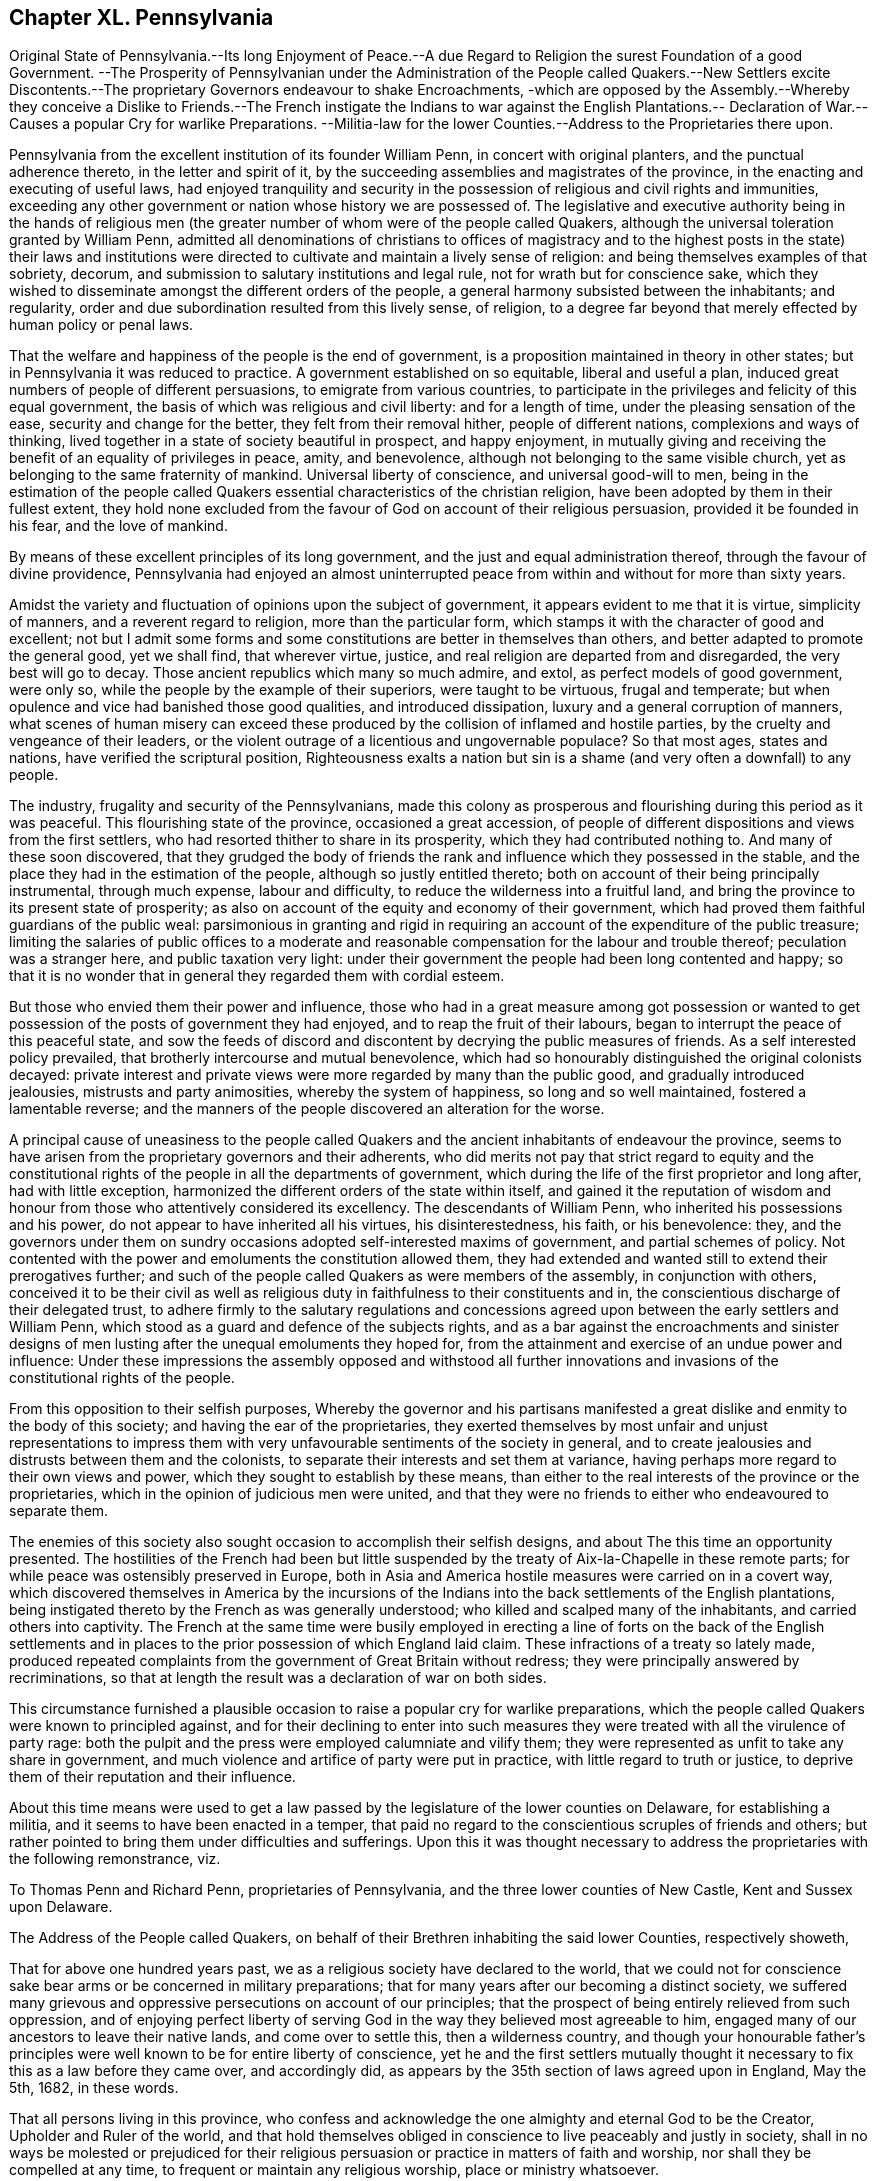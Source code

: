 == Chapter XL. Pennsylvania

Original State of Pennsylvania.--Its long Enjoyment of Peace.--A
due Regard to Religion the surest Foundation of a good Government.
--The Prosperity of Pennsylvanian under the Administration of the People called Quakers.--New
Settlers excite Discontents.--The proprietary Governors endeavour to shake Encroachments,
-which are opposed by the Assembly.--Whereby they conceive a Dislike to
Friends.--The French instigate the Indians to war against the English
Plantations.-- Declaration of War.--Causes a popular Cry for warlike Preparations.
--Militia-law for the lower Counties.--Address to the Proprietaries there upon.

Pennsylvania from the excellent institution of its founder William Penn,
in concert with original planters, and the punctual adherence thereto,
in the letter and spirit of it,
by the succeeding assemblies and magistrates of the province,
in the enacting and executing of useful laws,
had enjoyed tranquility and security in the possession
of religious and civil rights and immunities,
exceeding any other government or nation whose history we are possessed of.
The legislative and executive authority being in the hands of religious
men (the greater number of whom were of the people called Quakers,
although the universal toleration granted by William Penn,
admitted all denominations of christians to offices of magistracy
and to the highest posts in the state) their laws and institutions
were directed to cultivate and maintain a lively sense of religion:
and being themselves examples of that sobriety, decorum,
and submission to salutary institutions and legal rule,
not for wrath but for conscience sake,
which they wished to disseminate amongst the different orders of the people,
a general harmony subsisted between the inhabitants; and regularity,
order and due subordination resulted from this lively sense, of religion,
to a degree far beyond that merely effected by human policy or penal laws.

That the welfare and happiness of the people is the end of government,
is a proposition maintained in theory in other states;
but in Pennsylvania it was reduced to practice.
A government established on so equitable, liberal and useful a plan,
induced great numbers of people of different persuasions,
to emigrate from various countries,
to participate in the privileges and felicity of this equal government,
the basis of which was religious and civil liberty: and for a length of time,
under the pleasing sensation of the ease, security and change for the better,
they felt from their removal hither, people of different nations,
complexions and ways of thinking,
lived together in a state of society beautiful in prospect, and happy enjoyment,
in mutually giving and receiving the benefit of an equality of privileges in peace,
amity, and benevolence, although not belonging to the same visible church,
yet as belonging to the same fraternity of mankind.
Universal liberty of conscience, and universal good-will to men,
being in the estimation of the people called Quakers
essential characteristics of the christian religion,
have been adopted by them in their fullest extent,
they hold none excluded from the favour of God on account of their religious persuasion,
provided it be founded in his fear, and the love of mankind.

By means of these excellent principles of its long government,
and the just and equal administration thereof, through the favour of divine providence,
Pennsylvania had enjoyed an almost uninterrupted peace from
within and without for more than sixty years.

Amidst the variety and fluctuation of opinions upon the subject of government,
it appears evident to me that it is virtue, simplicity of manners,
and a reverent regard to religion, more than the particular form,
which stamps it with the character of good and excellent;
not but I admit some forms and some constitutions are better in themselves than others,
and better adapted to promote the general good, yet we shall find, that wherever virtue,
justice, and real religion are departed from and disregarded,
the very best will go to decay.
Those ancient republics which many so much admire, and extol,
as perfect models of good government, were only so,
while the people by the example of their superiors, were taught to be virtuous,
frugal and temperate; but when opulence and vice had banished those good qualities,
and introduced dissipation, luxury and a general corruption of manners,
what scenes of human misery can exceed these produced
by the collision of inflamed and hostile parties,
by the cruelty and vengeance of their leaders,
or the violent outrage of a licentious and ungovernable populace?
So that most ages, states and nations, have verified the scriptural position,
Righteousness exalts a nation but sin is a shame
(and very often a downfall) to any people.

The industry, frugality and security of the Pennsylvanians,
made this colony as prosperous and flourishing during this period as it was peaceful.
This flourishing state of the province, occasioned a great accession,
of people of different dispositions and views from the first settlers,
who had resorted thither to share in its prosperity,
which they had contributed nothing to.
And many of these soon discovered,
that they grudged the body of friends the rank and
influence which they possessed in the stable,
and the place they had in the estimation of the people,
although so justly entitled thereto;
both on account of their being principally instrumental, through much expense,
labour and difficulty, to reduce the wilderness into a fruitful land,
and bring the province to its present state of prosperity;
as also on account of the equity and economy of their government,
which had proved them faithful guardians of the public weal:
parsimonious in granting and rigid in requiring an
account of the expenditure of the public treasure;
limiting the salaries of public offices to a moderate and
reasonable compensation for the labour and trouble thereof;
peculation was a stranger here, and public taxation very light:
under their government the people had been long contented and happy;
so that it is no wonder that in general they regarded them with cordial esteem.

But those who envied them their power and influence,
those who had in a great measure among got possession or wanted
to get possession of the posts of government they had enjoyed,
and to reap the fruit of their labours,
began to interrupt the peace of this peaceful state,
and sow the feeds of discord and discontent by decrying the public measures of friends.
As a self interested policy prevailed, that brotherly intercourse and mutual benevolence,
which had so honourably distinguished the original colonists decayed:
private interest and private views were more regarded by many than the public good,
and gradually introduced jealousies, mistrusts and party animosities,
whereby the system of happiness, so long and so well maintained,
fostered a lamentable reverse;
and the manners of the people discovered an alteration for the worse.

A principal cause of uneasiness to the people called Quakers
and the ancient inhabitants of endeavour the province,
seems to have arisen from the proprietary governors and their adherents,
who did merits not pay that strict regard to equity and the constitutional
rights of the people in all the departments of government,
which during the life of the first proprietor and long after, had with little exception,
harmonized the different orders of the state within itself,
and gained it the reputation of wisdom and honour
from those who attentively considered its excellency.
The descendants of William Penn, who inherited his possessions and his power,
do not appear to have inherited all his virtues, his disinterestedness, his faith,
or his benevolence: they,
and the governors under them on sundry occasions adopted self-interested maxims of government,
and partial schemes of policy.
Not contented with the power and emoluments the constitution allowed them,
they had extended and wanted still to extend their prerogatives further;
and such of the people called Quakers as were members of the assembly,
in conjunction with others,
conceived it to be their civil as well as religious
duty in faithfulness to their constituents and in,
the conscientious discharge of their delegated trust,
to adhere firmly to the salutary regulations and concessions
agreed upon between the early settlers and William Penn,
which stood as a guard and defence of the subjects rights,
and as a bar against the encroachments and sinister designs
of men lusting after the unequal emoluments they hoped for,
from the attainment and exercise of an undue power and influence:
Under these impressions the assembly opposed and withstood all further innovations
and invasions of the constitutional rights of the people.

From this opposition to their selfish purposes,
Whereby the governor and his partisans manifested
a great dislike and enmity to the body of this society;
and having the ear of the proprietaries,
they exerted themselves by most unfair and unjust representations to impress
them with very unfavourable sentiments of the society in general,
and to create jealousies and distrusts between them and the colonists,
to separate their interests and set them at variance,
having perhaps more regard to their own views and power,
which they sought to establish by these means,
than either to the real interests of the province or the proprietaries,
which in the opinion of judicious men were united,
and that they were no friends to either who endeavoured to separate them.

The enemies of this society also sought occasion to accomplish their selfish designs,
and about The this time an opportunity presented.
The hostilities of the French had been but little suspended
by the treaty of Aix-la-Chapelle in these remote parts;
for while peace was ostensibly preserved in Europe,
both in Asia and America hostile measures were carried on in a covert way,
which discovered themselves in America by the incursions of the
Indians into the back settlements of the English plantations,
being instigated thereto by the French as was generally understood;
who killed and scalped many of the inhabitants, and carried others into captivity.
The French at the same time were busily employed in erecting a
line of forts on the back of the English settlements and in places
to the prior possession of which England laid claim.
These infractions of a treaty so lately made,
produced repeated complaints from the government of Great Britain without redress;
they were principally answered by recriminations,
so that at length the result was a declaration of war on both sides.

This circumstance furnished a plausible occasion
to raise a popular cry for warlike preparations,
which the people called Quakers were known to principled against,
and for their declining to enter into such measures they
were treated with all the virulence of party rage:
both the pulpit and the press were employed calumniate and vilify them;
they were represented as unfit to take any share in government,
and much violence and artifice of party were put in practice,
with little regard to truth or justice,
to deprive them of their reputation and their influence.

About this time means were used to get a law passed
by the legislature of the lower counties on Delaware,
for establishing a militia, and it seems to have been enacted in a temper,
that paid no regard to the conscientious scruples of friends and others;
but rather pointed to bring them under difficulties and sufferings.
Upon this it was thought necessary to address the proprietaries with the following remonstrance,
viz.

To Thomas Penn and Richard Penn, proprietaries of Pennsylvania,
and the three lower counties of New Castle, Kent and Sussex upon Delaware.

The Address of the People called Quakers,
on behalf of their Brethren inhabiting the said lower Counties, respectively showeth,

That for above one hundred years past,
we as a religious society have declared to the world,
that we could not for conscience sake bear arms or be concerned in military preparations;
that for many years after our becoming a distinct society,
we suffered many grievous and oppressive persecutions on account of our principles;
that the prospect of being entirely relieved from such oppression,
and of enjoying perfect liberty of serving God in
the way they believed most agreeable to him,
engaged many of our ancestors to leave their native lands, and come over to settle this,
then a wilderness country,
and though your honourable father`'s principles were
well known to be for entire liberty of conscience,
yet he and the first settlers mutually thought it
necessary to fix this as a law before they came over,
and accordingly did, as appears by the 35th section of laws agreed upon in England,
May the 5th, 1682, in these words.

That all persons living in this province,
who confess and acknowledge the one almighty and eternal God to be the Creator,
Upholder and Ruler of the world,
and that hold themselves obliged in conscience to live peaceably and justly in society,
shall in no ways be molested or prejudiced for their religious
persuasion or practice in matters of faith and worship,
nor shall they be compelled at any time, to frequent or maintain any religious worship,
place or ministry whatsoever.

That this was understood as the first and most fundamental
part of the constitution appears undoubtedly plain,
from the solemn manner in which it is introduced,
and the general expressions contained in the first clause of the charter of privileges,
viz.

Because no people can be truly happy though under the greatest enjoyment of civil liberties,
if abridged of the freedom of their consciences as
to their religious profession and worship,
and almighty God being the only Lord of conscience, Father of lights and spirits,
and the author as well as object of all divine knowledge, faith and worship,
who only doth enlighten the minds and persuade and convince the understandings of people,
I do hereby grant and declare,
that no person or persons inhabiting in this province or territories,
who shall confess and acknowledge one almighty God, the Creator,
Upholder and Ruler of the world,
and profess him or themselves obliged to live quietly under the civil government,
shall be in any case molested or prejudiced in his or their person or estate,
because of his or their conscientious persuasion or practice,
nor be compelled to frequent or maintain any religious worship, place,
or ministry contrary to his or their minds,
or to do or to suffer any other act or thing contrary to their religious persuasion.`"

May it please the Proprietaries,

Notwithstanding these plain and explicit words,
an act of assembly hath been lately passed in the lower counties, entitled,
an act for establishing a militia in this government,
whereby the inhabitants are required to enlist,
provide themselves with arms and ammunition, to attend with them at certain stated times,
"`in order to be taught and instructed in the military exercise;`" with other
injunctions of the like kind and nature under certain fines and penalties,
without any exemption of those of tender consciences,
which in our judgment in in direct repugnance to the clauses above recited,
because it enjoins certain acts and things contrary to the
religious persuasion of many of the inhabitants.

Our ancestors who did foresee the probable inconveniencies likely to attend,
had the greatest reason to esteem this interesting and important
point inviolably secured to them and their posterity,
both by the foregoing,
and (if possible firmer still) by the following paragraphs of the same character,
viz. --"`But because the happiness of mankind depends so
much upon the enjoying of liberty of their consciences,
as aforesaid.
I do hereby solemnly declare, promise and grant, for me,
my heirs and assigns that the first article of this charter,
relating to liberty of conscience and every part and clause therein,
according to the true intent and meaning thereof,
shall be kept and remain without any alteration inviolably forever,
and if any thing shall be procured or done by any person or persons,
contrary to these presents, it shall be held of no force.`"

We presume we need not say much more to you on this head,
because we are informed that you have always given express instructions
to your deputies that in case of making any militia law,
they should take especial care that the charter be not infringed in this respect,
it is therefore we have the greater cause to hope
for your disapprobation of the act before mentioned,
as far as concerns tender consciences,
and we earnestly request it may be speedily declared,
as the heavy fines laid on the officers for not putting it in execution,
is without doubt,
intended to oblige them to a strict observance of the several parts of it,
and as it is possible this may come to your hands
before you receive from your officers here,
a copy of the said act,
we have sent one certified under the seal of the office at New Castle,
to our friends Richard Partridge, Thomas Jackson, John Hunt and John Fothergill,
whom we have requested to communicate it to you,
and though our principal objection to the act arises
to its enjoining things upon some of the inhabitants,
which they are religiously persuaded they neither can nor ought to do,
yet we believe in your perusal of it you will see other reasonable objections,
in particular that the fines for noncompliance,
are so many and so much in the power of rapacious officers,
that they may under the colour of it,
take more (from such as cannot for conscience sake
comply) than the produce of their labour,
after necessary allowance for clothes, diet, etc. would amount to,
as goods taken in consequence of such oppressive measures,
are generally sold much under their real value, which if the law be so put in execution,
must tend to the ruin of the worldly substance of many inhabitants,
and the consequence of that to your interest, we need not point out.

We sincerely desire that divine wisdom may be plentifully afforded to
conduct you through the various difficulties attending your station,
to your own true peace, the prosperity of your province and the glory of God.

Signed at Philadelphia, 5th month 21st, 1756,
by a committee appointed by the yearly meeting, for Pennsylvania and New Jersey.

